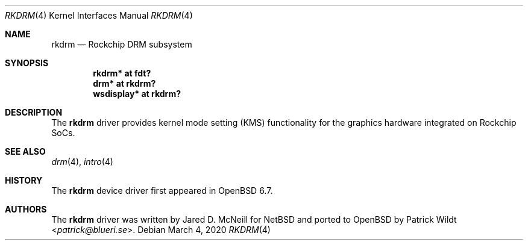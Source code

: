 .\"	$OpenBSD: rkdrm.4,v 1.1 2020/03/04 21:41:36 kettenis Exp $
.\"
.\" Copyright (c) 2020 Mark Kettenis <kettenis@openbsd.org>
.\"
.\" Permission to use, copy, modify, and distribute this software for any
.\" purpose with or without fee is hereby granted, provided that the above
.\" copyright notice and this permission notice appear in all copies.
.\"
.\" THE SOFTWARE IS PROVIDED "AS IS" AND THE AUTHOR DISCLAIMS ALL WARRANTIES
.\" WITH REGARD TO THIS SOFTWARE INCLUDING ALL IMPLIED WARRANTIES OF
.\" MERCHANTABILITY AND FITNESS. IN NO EVENT SHALL THE AUTHOR BE LIABLE FOR
.\" ANY SPECIAL, DIRECT, INDIRECT, OR CONSEQUENTIAL DAMAGES OR ANY DAMAGES
.\" WHATSOEVER RESULTING FROM LOSS OF USE, DATA OR PROFITS, WHETHER IN AN
.\" ACTION OF CONTRACT, NEGLIGENCE OR OTHER TORTIOUS ACTION, ARISING OUT OF
.\" OR IN CONNECTION WITH THE USE OR PERFORMANCE OF THIS SOFTWARE.
.\"
.Dd $Mdocdate: March 4 2020 $
.Dt RKDRM 4
.Os
.Sh NAME
.Nm rkdrm
.Nd Rockchip DRM subsystem
.Sh SYNOPSIS
.Cd "rkdrm* at fdt?"
.Cd "drm* at rkdrm?"
.Cd "wsdisplay* at rkdrm?"
.Sh DESCRIPTION
The
.Nm
driver provides kernel mode setting (KMS) functionality for the
graphics hardware integrated on Rockchip SoCs.
.Sh SEE ALSO
.Xr drm 4 ,
.Xr intro 4
.Sh HISTORY
The
.Nm
device driver first appeared in
.Ox 6.7 .
.Sh AUTHORS
.An -nosplit
The
.Nm
driver was written by
.An Jared D. McNeill
for
.Nx
and ported to
.Ox
by
.An Patrick Wildt Aq Mt patrick@blueri.se .
